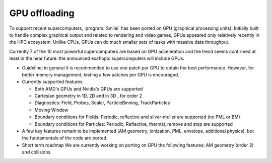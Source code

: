 GPU offloading
----------------------

To support recent supercomputers, :program:`Smilei` has been ported on GPU (graphical processing units).
Initially built to handle complex graphical output and related to rendering and video games,
GPUs appeared only relatively recently in the HPC ecosystem.
Unlike CPUs, GPUs can do much smaller sets of tasks with massive data throughput.

Currently 7 of the 10 most powerful supercomputers are based on GPU acceleration and
the trend seems confirmed at least in the near future: 
the announced exaflopic supercomputers will include GPUs.

* Guideline: in general it is recommended to use one patch per GPU
  to obtain the best performance. However, for better memory management,
  testing a few patches per GPU is encouraged.

* Currently supported features:

  * Both AMD's GPUs and Nvidia's GPUs are supported
  * Cartesian geometry in 1D, 2D and in 3D , for order 2
  * Diagnostics: Field, Probes, Scalar, ParticleBinning, TrackParticles
  * Moving Window
  * Boundary conditions for Fields: Periodic, reflective and silver-muller are supported (no PML or BM)
  * Boundary conditions for Particles: Periodic, Reflective, thermal, remove and stop are supported

* A few key features remain to be implemented (AM geometry, ionization, PML, envelope,
  additional physics), but the fundamentals of the code are ported.

* Short term roadmap We are currently working on porting on GPU the following features: AM geometry (order 2) and collisions
